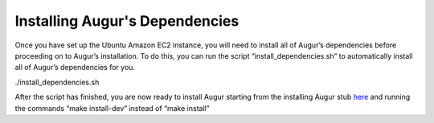 Installing Augur's Dependencies
===============================
Once you have set up the Ubuntu Amazon EC2 instance, you will need to install all of Augur’s dependencies before proceeding on to Augur’s installation. To do this, you can run the script “install_dependencies.sh” to automatically install all of Augur’s dependencies for you.

./install_dependencies.sh

After the script has finished, you are now ready to install Augur starting from the installing Augur stub `here <https://oss-augur.readthedocs.io/en/main/getting-started/installation.html#installing-augur>`_ and running the commands “make install-dev” instead of “make install”
